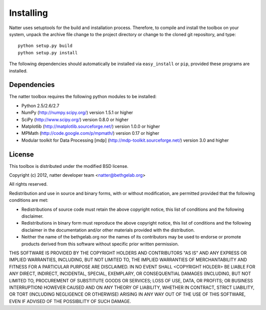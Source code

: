Installing
==========

Natter uses setuptools for the build and installation process. Therefore, to compile and install the toolbox on your system, unpack the archive file change to the project directory or change to the cloned git repository, and type::

   python setup.py build
   python setup.py install  
 
  
The following dependencies should automatically be installed via ``easy_install`` or ``pip``, provided these programs are installed.


Dependencies
------------

The natter toolbox requires the following python modules to be installed:

* Python 2.5/2.6/2.7

* NumPy (http://numpy.scipy.org/) version 1.5.1 or higher

* SciPy (http://www.scipy.org/) version 0.8.0 or higher

* Matplotlib (http://matplotlib.sourceforge.net/) version 1.0.0 or higher

* MPMath (http://code.google.com/p/mpmath/) version 0.17 or higher

* Modular toolkit for Data Processing [mdp] (http://mdp-toolkit.sourceforge.net/) version 3.0 and higher





License
-------

This toolbox is distributed under the modified BSD license.

Copyright (c) 2012, natter developer team <natter@bethgelab.org>

All rights reserved.

Redistribution and use in source and binary forms, with or without
modification, are permitted provided that the following conditions are met:

* Redistributions of source code must retain the above copyright notice, 
  this list of conditions and the following disclaimer.

* Redistributions in binary form must reproduce the above copyright notice, 
  this list of conditions and the following disclaimer in the documentation 
  and/or other materials provided with the distribution.

* Neither the name of the bethgelab.org nor the names of its contributors may
  be used to endorse or promote products derived from this software without 
  specific prior written permission.

THIS SOFTWARE IS PROVIDED BY THE COPYRIGHT HOLDERS AND CONTRIBUTORS "AS IS" AND
ANY EXPRESS OR IMPLIED WARRANTIES, INCLUDING, BUT NOT LIMITED TO, THE IMPLIED
WARRANTIES OF MERCHANTABILITY AND FITNESS FOR A PARTICULAR PURPOSE ARE
DISCLAIMED. IN NO EVENT SHALL <COPYRIGHT HOLDER> BE LIABLE FOR ANY
DIRECT, INDIRECT, INCIDENTAL, SPECIAL, EXEMPLARY, OR CONSEQUENTIAL DAMAGES
(INCLUDING, BUT NOT LIMITED TO, PROCUREMENT OF SUBSTITUTE GOODS OR SERVICES;
LOSS OF USE, DATA, OR PROFITS; OR BUSINESS INTERRUPTION) HOWEVER CAUSED AND
ON ANY THEORY OF LIABILITY, WHETHER IN CONTRACT, STRICT LIABILITY, OR TORT
(INCLUDING NEGLIGENCE OR OTHERWISE) ARISING IN ANY WAY OUT OF THE USE OF THIS
SOFTWARE, EVEN IF ADVISED OF THE POSSIBILITY OF SUCH DAMAGE.
